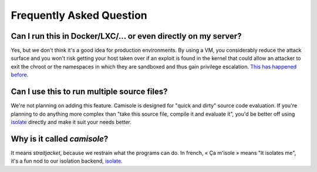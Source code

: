 Frequently Asked Question
=========================

Can I run this in Docker/LXC/… or even directly on my server?
-------------------------------------------------------------

Yes, but we don't think it's a good idea for production environments. By using
a VM, you considerably reduce the attack surface and you won't risk getting
your host taken over if an exploit is found in the kernel that could allow an
attacker to exit the chroot or the namespaces in which they are sandboxed and
thus gain privilege escalation. `This has happened before`_.

Can I use this to run multiple source files?
--------------------------------------------

We're not planning on adding this feature. Camisole is designed for "quick and
dirty" source code evaluation. If you're planning to do anything more complex
than "take this source file, compile it and evaluate it", you'd be better off
using isolate_ directly and make it suit your needs better.

Why is it called *camisole*?
----------------------------

It means *straitjacket*, because we restrain what the programs can do. In
french, « Ça m'isole » means "It isolates me", it's a fun nod to our isolation
backend, isolate_.

.. _isolate: https://github.com/ioi/isolate
.. _This has happened before: https://lwn.net/Articles/543273/
